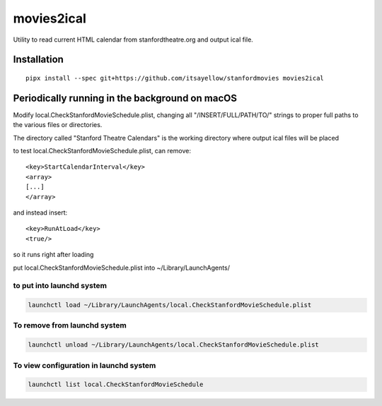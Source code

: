 movies2ical
===========

Utility to read current HTML calendar from stanfordtheatre.org and output ical file.

Installation
------------

::

    pipx install --spec git+https://github.com/itsayellow/stanfordmovies movies2ical

Periodically running in the background on macOS
-----------------------------------------------
Modify local.CheckStanfordMovieSchedule.plist, changing all "/INSERT/FULL/PATH/TO/"
strings to proper full paths to the various files or directories.

The directory called "Stanford Theatre Calendars" is the working directory where
output ical files will be placed

to test local.CheckStanfordMovieSchedule.plist, can remove::

        <key>StartCalendarInterval</key>
        <array>
        [...]
        </array>

and instead insert::

        <key>RunAtLoad</key>
        <true/>

so it runs right after loading

put local.CheckStanfordMovieSchedule.plist into ~/Library/LaunchAgents/

to put into launchd system
~~~~~~~~~~~~~~~~~~~~~~~~~~

.. code:: bash

    launchctl load ~/Library/LaunchAgents/local.CheckStanfordMovieSchedule.plist

To remove from launchd system
~~~~~~~~~~~~~~~~~~~~~~~~~~~~~

.. code:: bash

    launchctl unload ~/Library/LaunchAgents/local.CheckStanfordMovieSchedule.plist

To view configuration in launchd system
~~~~~~~~~~~~~~~~~~~~~~~~~~~~~

.. code:: bash

    launchctl list local.CheckStanfordMovieSchedule
